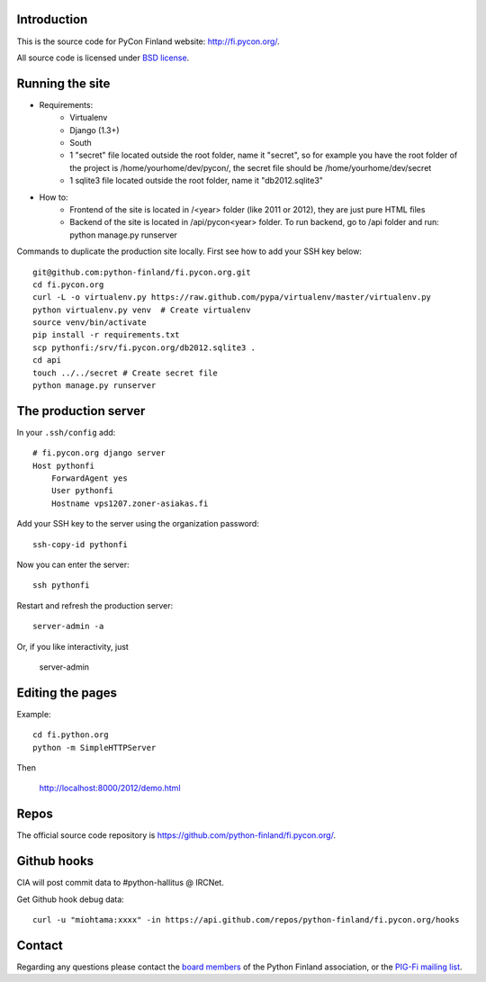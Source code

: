 Introduction
------------

This is the source code for PyCon Finland website:
http://fi.pycon.org/.

All source code is licensed under `BSD license
<http://www.opensource.org/licenses/bsd-license.php>`_.

Running the site
-------------------

* Requirements:
    - Virtualenv
    - Django (1.3+)
    - South
    - 1 "secret" file located outside the root folder, name it "secret", so for example you have the root folder of the project is /home/yourhome/dev/pycon/, the secret file should be /home/yourhome/dev/secret
    - 1 sqlite3 file located outside the root folder, name it "db2012.sqlite3"

* How to:
    - Frontend of the site is located in /<year> folder (like 2011 or 2012), they are just pure HTML files
    - Backend of the site is located in /api/pycon<year> folder. To run backend, go to /api folder and run: python manage.py runserver

Commands to duplicate the production site locally. First see how to add your SSH key below::

    git@github.com:python-finland/fi.pycon.org.git
    cd fi.pycon.org
    curl -L -o virtualenv.py https://raw.github.com/pypa/virtualenv/master/virtualenv.py
    python virtualenv.py venv  # Create virtualenv
    source venv/bin/activate
    pip install -r requirements.txt
    scp pythonfi:/srv/fi.pycon.org/db2012.sqlite3 .
    cd api
    touch ../../secret # Create secret file
    python manage.py runserver

The production server
-----------------------

In your ``.ssh/config`` add::

    # fi.pycon.org django server
    Host pythonfi
        ForwardAgent yes
        User pythonfi
        Hostname vps1207.zoner-asiakas.fi

Add your SSH key to the server using the organization password::

    ssh-copy-id pythonfi

Now you can enter the server::

    ssh pythonfi

Restart and refresh the production server::

    server-admin -a
   
Or, if you like interactivity, just 

    server-admin


Editing the pages
--------------------

Example::

    cd fi.python.org
    python -m SimpleHTTPServer

Then

    http://localhost:8000/2012/demo.html

Repos
-----

The official source code repository is
https://github.com/python-finland/fi.pycon.org/.

Github hooks
---------------

CIA will post commit data to #python-hallitus @ IRCNet.

Get Github hook debug data::

    curl -u "miohtama:xxxx" -in https://api.github.com/repos/python-finland/fi.pycon.org/hooks

Contact
-------

Regarding any questions please contact the `board members
<hallitus@python.fi>`_ of the Python Finland association, or the
`PIG-Fi mailing list <http://groups.google.com/group/pigfi>`_.
